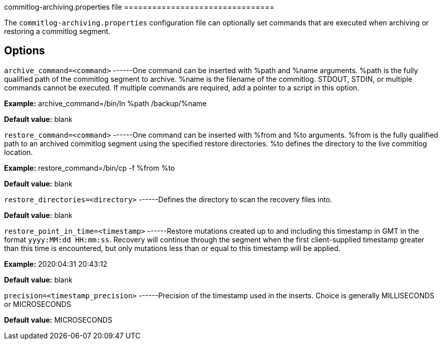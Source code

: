[[cassandra-cl-archive]]
commitlog-archiving.properties file ================================

The `commitlog-archiving.properties` configuration file can optionally
set commands that are executed when archiving or restoring a commitlog
segment.

== Options

`archive_command=<command>` ------One command can be inserted with %path
and %name arguments. %path is the fully qualified path of the commitlog
segment to archive. %name is the filename of the commitlog. STDOUT,
STDIN, or multiple commands cannot be executed. If multiple commands are
required, add a pointer to a script in this option.

*Example:* archive_command=/bin/ln %path /backup/%name

*Default value:* blank

`restore_command=<command>` ------One command can be inserted with %from
and %to arguments. %from is the fully qualified path to an archived
commitlog segment using the specified restore directories. %to defines
the directory to the live commitlog location.

*Example:* restore_command=/bin/cp -f %from %to

*Default value:* blank

`restore_directories=<directory>` ------Defines the directory to scan
the recovery files into.

*Default value:* blank

`restore_point_in_time=<timestamp>` ------Restore mutations created up
to and including this timestamp in GMT in the format
`yyyy:MM:dd HH:mm:ss`. Recovery will continue through the segment when
the first client-supplied timestamp greater than this time is
encountered, but only mutations less than or equal to this timestamp
will be applied.

*Example:* 2020:04:31 20:43:12

*Default value:* blank

`precision=<timestamp_precision>` ------Precision of the timestamp used
in the inserts. Choice is generally MILLISECONDS or MICROSECONDS

*Default value:* MICROSECONDS
